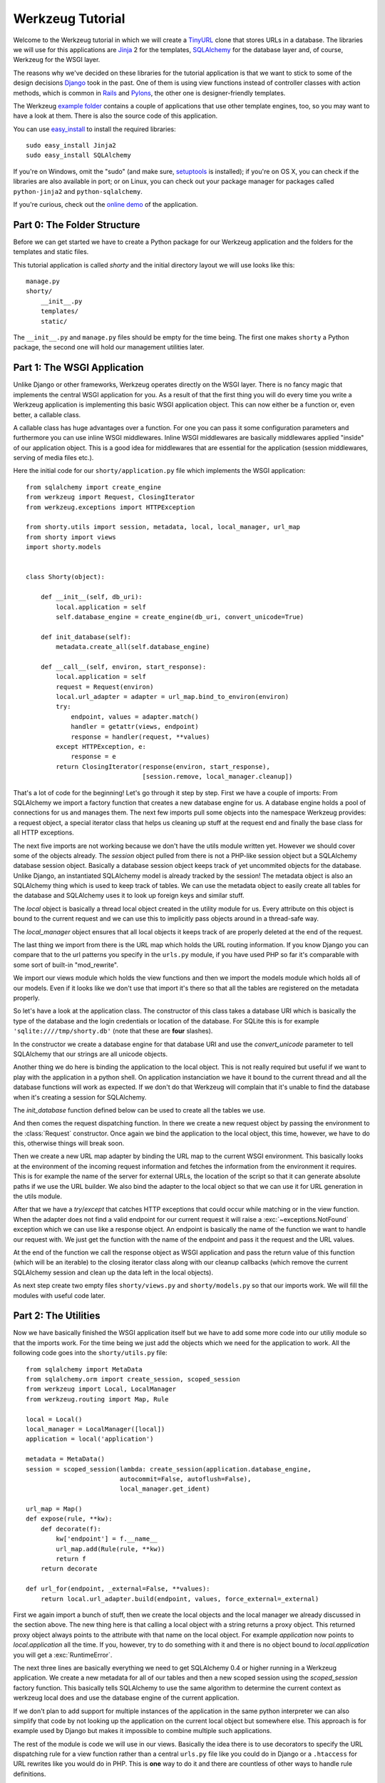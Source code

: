 =================
Werkzeug Tutorial
=================

.. module:: werkzeug

Welcome to the Werkzeug tutorial in which we will create a `TinyURL`_ clone
that stores URLs in a database.  The libraries we will use for this
applications are `Jinja`_ 2 for the templates, `SQLAlchemy`_ for the database
layer and, of course, Werkzeug for the WSGI layer.

The reasons why we've decided on these libraries for the tutorial application
is that we want to stick to some of the design decisions `Django`_ took in the
past.  One of them is using view functions instead of controller classes with
action methods, which is common in `Rails`_ and `Pylons`_, the other one is
designer-friendly templates.

The Werkzeug `example folder`_ contains a couple of applications that use other
template engines, too, so you may want to have a look at them.  There is also
the source code of this application.

You can use `easy_install`_ to install the required libraries::

    sudo easy_install Jinja2
    sudo easy_install SQLAlchemy

If you're on Windows, omit the "sudo" (and make sure, `setuptools`_ is
installed); if you're on OS X, you can check if the libraries are also
available in port; or on Linux, you can check out your package manager for
packages called ``python-jinja2`` and ``python-sqlalchemy``.

If you're curious, check out the `online demo`_ of the application.

.. _TinyURL: http://tinyurl.com/
.. _Django: http://www.djangoproject.com/
.. _Jinja: http://jinja.pocoo.org/
.. _SQLAlchemy: http://sqlalchemy.org/
.. _Rails: http://www.rubyonrails.org/
.. _Pylons: http://pylonshq.com/
.. _example folder: http://dev.pocoo.org/projects/werkzeug/browser/examples
.. _easy_install: http://peak.telecommunity.com/DevCenter/EasyInstall
.. _setuptools: http://pypi.python.org/pypi/setuptools
.. _online demo: http://werkzeug.pocoo.org/e/shorty/


Part 0: The Folder Structure
============================

Before we can get started we have to create a Python package for our Werkzeug
application and the folders for the templates and static files.

This tutorial application is called `shorty` and the initial directory layout
we will use looks like this::

    manage.py
    shorty/
        __init__.py
        templates/
        static/

The ``__init__.py`` and ``manage.py`` files should be empty for the time
being.   The first one makes ``shorty`` a Python package, the second one will
hold our management utilities later.


Part 1: The WSGI Application
============================

Unlike Django or other frameworks, Werkzeug operates directly on the WSGI
layer.  There is no fancy magic that implements the central WSGI application
for you.  As a result of that the first thing you will do every time you write
a Werkzeug application is implementing this basic WSGI application object.
This can now either be a function or, even better, a callable class.

A callable class has huge advantages over a function.  For one you can pass
it some configuration parameters and furthermore you can use inline WSGI
middlewares.  Inline WSGI middlewares are basically middlewares applied
"inside" of our application object.  This is a good idea for middlewares that
are essential for the application (session middlewares, serving of media
files etc.).

Here the initial code for our ``shorty/application.py`` file which implements
the WSGI application::

    from sqlalchemy import create_engine
    from werkzeug import Request, ClosingIterator
    from werkzeug.exceptions import HTTPException

    from shorty.utils import session, metadata, local, local_manager, url_map
    from shorty import views
    import shorty.models


    class Shorty(object):

        def __init__(self, db_uri):
            local.application = self
            self.database_engine = create_engine(db_uri, convert_unicode=True)

        def init_database(self):
            metadata.create_all(self.database_engine)

        def __call__(self, environ, start_response):
            local.application = self
            request = Request(environ)
            local.url_adapter = adapter = url_map.bind_to_environ(environ)
            try:
                endpoint, values = adapter.match()
                handler = getattr(views, endpoint)
                response = handler(request, **values)
            except HTTPException, e:
                response = e
            return ClosingIterator(response(environ, start_response),
                                   [session.remove, local_manager.cleanup])

That's a lot of code for the beginning!  Let's go through it step by step.
First we have a couple of imports:  From SQLAlchemy we import a factory
function that creates a new database engine for us.  A database engine holds
a pool of connections for us and manages them.  The next few imports pull some
objects into the namespace Werkzeug provides: a request object, a special
iterator class that helps us cleaning up stuff at the request end and finally
the base class for all HTTP exceptions.

The next five imports are not working because we don't have the utils module
written yet.  However we should cover some of the objects already.  The
`session` object pulled from there is not a PHP-like session object but a
SQLAlchemy database session object.  Basically a database session object keeps
track of yet uncommited objects for the database.  Unlike Django, an
instantiated SQLAlchemy model is already tracked by the session!  The metadata
object is also an SQLAlchemy thing which is used to keep track of tables.  We
can use the metadata object to easily create all tables for the database and
SQLAlchemy uses it to look up foreign keys and similar stuff.

The `local` object is basically a thread local object created in the utility
module for us.  Every attribute on this object is bound to the current request
and we can use this to implicitly pass objects around in a thread-safe way.

The `local_manager` object ensures that all local objects it keeps track of
are properly deleted at the end of the request.

The last thing we import from there is the URL map which holds the URL routing
information.  If you know Django you can compare that to the url patterns you
specify in the ``urls.py`` module, if you have used PHP so far it's comparable
with some sort of built-in "mod_rewrite".

We import our views module which holds the view functions and then we import
the models module which holds all of our models.  Even if it looks like we
don't use that import it's there so that all the tables are registered on the
metadata properly.

So let's have a look at the application class.  The constructor of this class
takes a database URI which is basically the type of the database and the login
credentials or location of the database.  For SQLite this is for example
``'sqlite:////tmp/shorty.db'`` (note that these are **four** slashes).

In the constructor we create a database engine for that database URI and use
the `convert_unicode` parameter to tell SQLAlchemy that our strings are all
unicode objects.

Another thing we do here is binding the application to the local object.  This
is not really required but useful if we want to play with the application in
a python shell.  On application instanciation we have it bound to the current
thread and all the database functions will work as expected.  If we don't do
that Werkzeug will complain that it's unable to find the database when it's
creating a session for SQLAlchemy.

The `init_database` function defined below can be used to create all the
tables we use.

And then comes the request dispatching function.  In there we create a new
request object by passing the environment to the :class:`Request` constructor.
Once again we bind the application to the local object, this time, however,
we have to do this, otherwise things will break soon.

Then we create a new URL map adapter by binding the URL map to the current
WSGI environment.  This basically looks at the environment of the incoming
request information and fetches the information from the environment it
requires.  This is for example the name of the server for external URLs, the
location of the script so that it can generate absolute paths if we use the
URL builder.  We also bind the adapter to the local object so that we can
use it for URL generation in the utils module.

After that we have a `try`/`except` that catches HTTP exceptions that could
occur while matching or in the view function.  When the adapter does not find
a valid endpoint for our current request it will raise a :exc:`~exceptions.NotFound`
exception which we can use like a response object.  An endpoint is basically
the name of the function we want to handle our request with.  We just get the
function with the name of the endpoint and pass it the request and the URL
values.

At the end of the function we call the response object as WSGI application
and pass the return value of this function (which will be an iterable) to
the closing iterator class along with our cleanup callbacks (which remove
the current SQLAlchemy session and clean up the data left in the local
objects).

As next step create two empty files ``shorty/views.py`` and
``shorty/models.py`` so that our imports work.  We will fill the modules with
useful code later.


Part 2: The Utilities
=====================

Now we have basically finished the WSGI application itself but we have to add
some more code into our utiliy module so that the imports work.  For the time
being we just add the objects which we need for the application to work.  All
the following code goes into the ``shorty/utils.py`` file::

    from sqlalchemy import MetaData
    from sqlalchemy.orm import create_session, scoped_session
    from werkzeug import Local, LocalManager
    from werkzeug.routing import Map, Rule

    local = Local()
    local_manager = LocalManager([local])
    application = local('application')

    metadata = MetaData()
    session = scoped_session(lambda: create_session(application.database_engine,
                             autocommit=False, autoflush=False),
                             local_manager.get_ident)

    url_map = Map()
    def expose(rule, **kw):
        def decorate(f):
            kw['endpoint'] = f.__name__
            url_map.add(Rule(rule, **kw))
            return f
        return decorate

    def url_for(endpoint, _external=False, **values):
        return local.url_adapter.build(endpoint, values, force_external=_external)

First we again import a bunch of stuff, then we create the local objects and
the local manager we already discussed in the section above.  The new thing
here is that calling a local object with a string returns a proxy object.  This
returned proxy object always points to the attribute with that name on the
local object.  For example `application` now points to `local.application`
all the time.  If you, however, try to do something with it and there is
no object bound to `local.application` you will get a :exc:`RuntimeError`.

The next three lines are basically everything we need to get SQLAlchemy 0.4
or higher running in a Werkzeug application.  We create a new metadata for all
of our tables and then a new scoped session using the `scoped_session` factory
function.  This basically tells SQLAlchemy to use the same algorithm to
determine the current context as werkzeug local does and use the database
engine of the current application.

If we don't plan to add support for multiple instances of the application in
the same python interpreter we can also simplify that code by not looking up
the application on the current local object but somewhere else.  This approach
is for example used by Django but makes it impossible to combine multiple such
applications.

The rest of the module is code we will use in our views.  Basically the idea
there is to use decorators to specify the URL dispatching rule for a view
function rather than a central ``urls.py`` file like you could do in Django
or a ``.htaccess`` for URL rewrites like you would do in PHP.  This is
**one** way to do it and there are countless of other ways to handle rule
definitions.

The `url_for` function, which we have there too, provides a simple way to
generate URLs by endpoint.  We will use it in the views and our model later.


Intermission: And Now For Something Completely Different
========================================================

Now that we have finished the foundation for the application we could relax
and do something completely different: management scripts.  Most of the time
you do similar tasks while developing.  One of them is firing up a
development server (If you're used to PHP: Werkzeug does not rely on Apache
for development, it's perfectly fine and also recommended to use the wsgiref
server that comes with python for development purposes), starting a python
interpreter to play with the database models, initializing the database etc.

Werkzeug makes it incredible easy to write such management scripts.  The
following piece of code implements a fully featured management script.  Put
it into the `manage.py` file you have created in the beginning::

    #!/usr/bin/env python
    from werkzeug import script

    def make_app():
        from shorty.application import Shorty
        return Shorty('sqlite:////tmp/shorty.db')

    def make_shell():
        from shorty import models, utils
        application = make_app()
        return locals()

    action_runserver = script.make_runserver(make_app, use_reloader=True)
    action_shell = script.make_shell(make_shell)
    action_initdb = lambda: make_app().init_database()

    script.run()

:mod:`werkzeug.script` is explained in detail in the script documentation
and we won't cover it here, most of the code should be self explaining anyway.

What's important is that you should be able to run ``python manage.py shell``
to get an interactive Python interpreter without traceback.  If you get an
exception check the line number and compare your code with the code we have
in the code boxes above.  Also make sure that you have created the empty
``shorty/views.py`` and ``shorty/models.py`` files.

To run your application for development purposes you can also use the manage
script.  Just execute this command from your command line::

    python manage.py runserver

The server will then listen on `localhost:5000 <http://localhost:5000/>`_
for incoming requests and show your application.  But we need to implement
some more things before we can run the server without errors.

Now that the script system is running we can start writing our database models.


Part 3: Database Models
=======================

Now we can create the models.  Because the application is pretty simple we
just have one model and table::

    from datetime import datetime
    from sqlalchemy import Table, Column, String, Boolean, DateTime
    from sqlalchemy.orm import mapper
    from shorty.utils import session, metadata, url_for, get_random_uid

    url_table = Table('urls', metadata,
        Column('uid', String(140), primary_key=True),
        Column('target', String(500)),
        Column('added', DateTime),
        Column('public', Boolean)
    )

    class URL(object):
        query = session.query_property()

        def __init__(self, target, public=True, uid=None, added=None):
            self.target = target
            self.public = public
            self.added = added or datetime.utcnow()
            if not uid:
                while True:
                    uid = get_random_uid()
                    if not URL.query.get(uid):
                        break
            self.uid = uid
            session.add(self)

        @property
        def short_url(self):
            return url_for('link', uid=self.uid, _external=True)

        def __repr__(self):
            return '<URL %r>' % self.uid

    mapper(URL, url_table)

This module is pretty straightforward.  We import all the stuff we need from
SQLAlchemy and create a table.  Then we add a class for this table and we map
them both together.  For detailed explanations regarding SQLAlchemy you should
have a look at the `excellent tutorial`_.

In the constructor we generate a unique ID until we find an id which is still
free to use.
What's missing is the `get_random_uid` function we have to add to the utils
module::

    from random import sample, randrange

    URL_CHARS = 'abcdefghijkmpqrstuvwxyzABCDEFGHIJKLMNPQRST23456789'

    def get_random_uid():
        return ''.join(sample(URL_CHARS, randrange(3, 9)))

Once that is done we can use ``python manage.py initdb`` to initialize the
database and play around with the stuff using ``python manage.py shell``:

.. sourcecode:: pycon

   >>> from shorty.models import session, URL

Now we can add some URLs to the database:

.. sourcecode:: pycon

   >>> urls = [URL('http://example.org/'), URL('http://localhost:5000/')]
   >>> URL.query.all()
   []
   >>> session.commit()
   >>> URL.query.all()
   [<URL '5cFbsk'>, <URL 'mpugsT'>]

As you can see we have to commit in order to send the urls to the database.
Let's create a private item with a custom uid:

.. sourcecode:: pycon

   >>> URL('http://werkzeug.pocoo.org/', False, 'werkzeug-webpage')
   >>> session.commit()

And query them all:

.. sourcecode:: pycon

   >>> URL.query.filter_by(public=False).all()
   [<URL 'werkzeug-webpage'>]
   >>> URL.query.filter_by(public=True).all()
   [<URL '5cFbsk'>, <URL 'mpugsT'>]
   >>> URL.query.get('werkzeug-webpage')
   <URL 'werkzeug-webpage'>

Now that we have some data in the database and we are somewhat familiar with
the way SQLAlchemy works, it's time to create our views.

.. _excellent tutorial: http://www.sqlalchemy.org/docs/05/ormtutorial.html


Part 4: The View Functions
==========================

Now after some playing with SQLAlchemy we can go back to Werkzeug and start
creating our view functions.  The term "view function" is derived from Django
which also calls the functions that render templates "view functions".  So
our example is MTV (Model, View, Template) and not MVC (Model, View,
Controller).  They are probably the same but it's a lot easier to use the
Django way of naming those things.

For the beginning we just create a view function for new URLs and a function
that displays a message about a new link.  All that code goes into our still
empty ``views.py`` file:

.. sourcecode:: python

    from werkzeug import redirect
    from werkzeug.exceptions import NotFound
    from shorty.utils import session, render_template, expose, validate_url, \
         url_for
    from shorty.models import URL

    @expose('/')
    def new(request):
        error = url = ''
        if request.method == 'POST':
            url = request.form.get('url')
            alias = request.form.get('alias')
            if not validate_url(url):
                error = "I'm sorry but you cannot shorten this URL."
            elif alias:
                if len(alias) > 140:
                    error = 'Your alias is too long'
                elif '/' in alias:
                    error = 'Your alias might not include a slash'
                elif URL.query.get(alias):
                    error = 'The alias you have requested exists already'
            if not error:
                uid = URL(url, 'private' not in request.form, alias).uid
                session.commit()
                return redirect(url_for('display', uid=uid))
        return render_template('new.html', error=error, url=url)

    @expose('/display/<uid>')
    def display(request, uid):
        url = URL.query.get(uid)
        if not url:
            raise NotFound()
        return render_template('display.html', url=url)

    @expose('/u/<uid>')
    def link(request, uid):
        url = URL.query.get(uid)
        if not url:
            raise NotFound()
        return redirect(url.target, 301)

    @expose('/list/', defaults={'page': 1})
    @expose('/list/<int:page>')
    def list(request, page):
        pass

Quite a lot of code again, but most of it is just plain old form validation.
Basically we specify two functions: `new` and `display` and
decorate them with our `expose` decorator from the utils.  This decorator
adds a new URL rule to the map by passing all parameters to the constructor
of a rule object and setting the endpoint to the name of the function.  So we
can easily build URLs to those functions by using their name as endpoint.

Keep in mind that this is not necessarily a good idea for bigger applications.
In such cases it's encouraged to use the full import name with a common prefix
as endpoint or something similar.  Otherwise it becomes pretty confusing.

The form validation in the `new` method is pretty straightforward.  We check
if the current method is `POST`, if yes we get the data from the request and
validate it.  If there is no error we create a new `URL` object, commit it to
the database and redirect to the display page.

The `display` function is not much more complex.  The URL rule expects a
parameter called `uid`, which the function accepts.  Then we look up the URL
rule with the given uid and render a template by passing the URL object to it.

If the URL does not exist we raise a :exc:`~exceptions.NotFound` exception
which displays a generic "404 Page Not Found" page.  We can later replace it
by a custom error page by catching that exception before the generic
:exc:`~exceptions.HTTPException` in our WSGI application.

The `link` view function is used by our models in the `short_url` property
and is the short URL we provide.  So if the URL uid is ``foobar`` the URL
will be available as ``http://localhost:5000/u/foobar``.

The `list` view function has not yet been written, we will do that later.  But
what's important is that this function takes a URL parameter which is
optional.  The first decorator tells Werkzeug that if just ``/page/`` is
requested it will assume that the page equals 1.  Even more important is the
fact that Werkzeug also normalizes the URLs.  So if you requested ``/page`` or
``/page/1``, you will be redirected to ``/page/`` in both cases.
This makes Google happy and comes for free.  If you don't like that behavior,
you can also disable it.

And again we have imported two objects from the utils module that
don't exist yet.  One of those should render a jinja template into a response
object, the other one validates a URL.  So let's add those to ``utils.py``::

    from os import path    
    from urlparse import urlparse
    from werkzeug import Response
    from jinja2 import Environment, FileSystemLoader

    ALLOWED_SCHEMES = frozenset(['http', 'https', 'ftp', 'ftps'])
    TEMPLATE_PATH = path.join(path.dirname(__file__), 'templates')
    jinja_env = Environment(loader=FileSystemLoader(TEMPLATE_PATH))
    jinja_env.globals['url_for'] = url_for

    def render_template(template, **context):
        return Response(jinja_env.get_template(template).render(**context),
                        mimetype='text/html')

    def validate_url(url):
        return urlparse(url)[0] in ALLOWED_SCHEMES

That's it, basically.  The validation function checks if our URL looks like an
HTTP or FTP URL.  We do this whitelisting to ensure nobody submits any
dangerous JavaScript or similar URLs.  The `render_template` function is not
much more complicated either, it basically looks up a template on the file
system in the `templates` folder and renders it as response.

Another thing we do here is passing the `url_for` function into the global
template context so that we can build URLs in the templates too.

Now that we have our first two view functions it's time to add the templates.


Part 5: The Templates
=====================

We have decided to use Jinja templates in this example.  If you are used to
Django templates you should feel at home, if you have worked with PHP so far
you can compare the Jinja templates with smarty.  If you have used PHP as
templating language until now you should have a look at `Mako`_ for your next
project.

**Security Warning**: We are using Jinja here which is a text based template
engine.  As a matter of fact, Jinja has no idea what it is dealing with, so
if you want to create HTML template it's your responsibility to escape *all*
values that might include, at some point, any of the following characters: ``>``,
``<``, ``&``, and ``"``.  As you can see from the examples below we don't
escape URLs.  The reason is that we won't have any ampersands in the URL and
as such it's safe to omit it.

For simplicity we will use HTML 4 in our templates.  If you have already
some experience with XHTML you can adopt the templates to XHTML.  But keep
in mind that the example stylesheet from below does not work with XHTML.

One of the cool things Jinja inherited from Django is template inheritance.
Template inheritance means that we can put often used elements into a base
template and fill in placeholders.  For example all the doctype and HTML base
frame goes into a file called ``templates/layout.html``:

.. sourcecode:: html+jinja

    <!DOCTYPE HTML PUBLIC "-//W3C//DTD HTML 4.01//EN"
     "http://www.w3.org/TR/html4/strict.dtd">
    <html>
    <head>
      <title>Shorty</title>
    </head>
    <body>
      <h1><a href="{{ url_for('new') }}">Shorty</a></h1>
      <div class="body">{% block body %}{% endblock %}</div>
      <div class="footer">
        <a href="{{ url_for('new') }}">new</a> |
        <a href="{{ url_for('list') }}">list</a> |
        use shorty for good, not for evil
      </div>
    </body>
    </html>

And we can inherit from this base template in our ``templates/new.html``:

.. sourcecode:: html+jinja

    {% extends 'layout.html' %}
    {% block body %}
      <h2>Create a Shorty-URL!</h2>
      {% if error %}<div class="error">{{ error }}</div>{% endif -%}
      <form action="" method="post">
        <p>Enter the URL you want to shorten</p>
        <p><input type="text" name="url" id="url" value="{{ url|e }}"></p>
        <p>Optionally you can give the URL a memorable name</p>
        <p><input type="text" id="alias" name="alias">{#
         #}<input type="submit" id="submit" value="Do!"></p>
        <p><input type="checkbox" name="private" id="private">
           <label for="private">make this URL private, so don't list it</label></p>
      </form>
    {% endblock %}

If you're wondering about the comment between the two input elements, this is
a neat trick to keep the templates clean but not create whitespace between
those two.  We've prepared a stylesheet you can use which depends on not having
a whitespace there.

And then a second template for the display page (``templates/display.html``):

.. sourcecode:: html+jinja

    {% extends 'layout.html' %}
    {% block body %}
      <h2>Shortened URL</h2>
      <p>
        The URL {{ url.target|urlize(40, true) }}
        was shortened to {{ url.short_url|urlize }}.
      </p>
    {% endblock %}

The `urlize` filter is provided by Jinja and translates a URL(s) in a
text into clickable links.  If you pass it an integer it will shorten the
captions of those links to that number of characters, passing it true as
second parameter adds a `nofollow` flag.

Now that we have our first two templates it's time to fire up the server and
look at those part of the application that work already: adding new URLs and
getting redirected.


Intermission: Adding The Design
===============================

Now it's time to do something different: adding a design.  Design elements are
usually in static CSS stylesheets so we have to put some static files
somewhere.  But that's a little big tricky.  If you have worked with PHP so
far you have probably noticed that there is no such thing as translating the
URL to filesystem paths and accessing static files right from the URL.  You
have to explicitly tell the webserver or our development server that some
path holds static files.

Django even recommends a separate subdomain and standalone server for the
static files which is a terribly good idea for heavily loaded environments but
somewhat of an overkill for this simple application.

So here is the deal: We let our application host the static files, but in
production mode you should probably tell the apache to serve those files by
using an `Alias` directive in the apache config:

.. sourcecode:: apache

    Alias /static /path/to/static/files

This will be a lot faster.

But how do we tell our application that we want it to share the static folder
from our application package as ``/static``?.  Fortunately that's pretty
simple because Werkzeug provides a WSGI middleware for that.  Now there are
two ways to hook that middleware in.  One way is to wrap the whole application
in that middleware (we really don't recommend this one) and the other is to
just wrap the dispatching function (much better because we don't lose the
reference to the application object).  So head back to ``application.py``
and do some code refactoring there.

First of all you have to add a new import and calculate the path to the
static files::

    from os import path
    from werkzeug import SharedDataMiddleware

    STATIC_PATH = path.join(path.dirname(__file__), 'static')

It may be better to put the path calculation into the ``utils.py`` file
because we already calculate the path to the templates there.  But it doesn't
really matter and for simplicity we can leave it in the application module.

So how do we wrap our dispatching function?  In theory we just have to say
``self.__call__ = wrap(self.__call__)`` but unfortunately that doesn't work in
python.  But it's not much harder.  Just rename `__call__` to `dispatch` and
add a new `__call__` method::

        def __call__(self, environ, start_response):
            return self.dispatch(environ, start_response)

Now we can go into our `__init__` function and hook in the middleware by
wrapping the `dispatch` method::

        self.dispatch = SharedDataMiddleware(self.dispatch, {
            '/static':  STATIC_PATH
        })

Now that wasn't that hard.  This way you can now hook in WSGI middlewares
inside the application class!

Another good idea now is to tell our `url_map` in the utils module the
location of our static files by adding a rule.  This way we can generate URLs
to the static files in the templates::

    url_map = Map([Rule('/static/<file>', endpoint='static', build_only=True)])

Now we can open our ``templates/layout.html`` file again and add a link to the
stylesheet ``style.css``, which we are going to create afterwards:

.. sourcecode:: html+jinja

    <link rel="stylesheet" type="text/css" href="{{ url_for('static', file='style.css') }}">

This of course goes into the `<head>` tag where currently just the title is.

You can now design a nice layout for it or use the `example stylesheet`_ if
you want.  In both cases the file you have to create is called
``static/style.css``

.. _Mako: http://www.makotemplates.org/
.. _example stylesheet: http://dev.pocoo.org/projects/werkzeug/browser/examples/shorty/static/style.css


Part 6: Listing Public URLs
===========================

Now we want to list all of the public URLs on the list page.  That shouldn't
be a big problem but we will have to do some sort of pagination.  Because if
we print all URLs at once we have sooner or later an endless page that takes
minutes to load.

So let's start by adding a `Pagination` class into our utils module::

    from werkzeug import cached_property

    class Pagination(object):

        def __init__(self, query, per_page, page, endpoint):
            self.query = query
            self.per_page = per_page
            self.page = page
            self.endpoint = endpoint

        @cached_property
        def count(self):
            return self.query.count()

        @cached_property
        def entries(self):
            return self.query.offset((self.page - 1) * self.per_page) \
                             .limit(self.per_page).all()

        has_previous = property(lambda x: x.page > 1)
        has_next = property(lambda x: x.page < x.pages)
        previous = property(lambda x: url_for(x.endpoint, page=x.page - 1))
        next = property(lambda x: url_for(x.endpoint, page=x.page + 1))
        pages = property(lambda x: max(0, x.count - 1) // x.per_page + 1)

This is a very simple class that does most of the pagination for us.  We
can pass at an unexecuted SQLAlchemy query, the number of items per page,
the current page and the endpoint, which will be used for URL generation.
The :func:`cached_property` decorator you see works pretty much like the
normal :func:`property` decorator, just that it memorizes the result.  We
won't cover that class in detail but basically the idea is that accessing
`pagination.entries` returns the items for the current page and that the
other properties return meaningful values so that we can use them in the
template.

Now we can import the `Pagination` class into our views module and add some
code to the `list` function::

    from shorty.utils import Pagination

    @expose('/list/', defaults={'page': 1})
    @expose('/list/<int:page>')
    def list(request, page):
        query = URL.query.filter_by(public=True)
        pagination = Pagination(query, 30, page, 'list')
        if pagination.page > 1 and not pagination.entries:
            raise NotFound()
        return render_template('list.html', pagination=pagination)

The if condition in this function basically ensures that status code 404 is
returned if we are not on the first page and there aren't any entries to display
(Accessing something like ``/list/42`` without entries on that page and not
returning a 404 status code would be considered bad style.)

And finally the template (``templates/list.html``):

.. sourcecode:: html+jinja

    {% extends 'layout.html' %}
    {% block body %}
      <h2>List of URLs</h2>
      <ul>
      {%- for url in pagination.entries %}
        <li><a href="{{ url.short_url|e }}">{{ url.uid|e }}</a> &raquo;
            <small>{{ url.target|urlize(38, true) }}</small></li>
      {%- else %}
        <li><em>no URls shortened yet</em></li>
      {%- endfor %}
      </ul>
      <div class="pagination">
        {%- if pagination.has_previous %}<a href="{{ pagination.previous
            }}">&laquo; Previous</a>
        {%- else %}<span class="inactive">&laquo; Previous</span>{% endif %}
        | {{ pagination.page }} |
        {% if pagination.has_next %}<a href="{{ pagination.next }}">Next &raquo;</a>
        {%- else %}<span class="inactive">Next &raquo;</span>{% endif %}
      </div>
    {% endblock %}


The End Result
==============

And this is what it looks like in the end, with the example stylesheet
from above:

.. image:: _static/shorty-screenshot.png
   :alt: a screenshot of the final shorty application
   :align: center


Bonus: Styling 404 Error Pages
==============================

Now that we've finished our application we can do some small improvements such
as custom 404 error pages.  That's pretty simple.  The first thing we have to
do is creating a new function called `not_found` in the view that renders a
template::

    def not_found(request):
        return render_template('not_found.html')

Then we have to go into our application module and import the
:exc:`~exceptions.NotFound` exception::

    from werkzeug.exceptions import NotFound

Finally we have to catch it and translate it into a response.  This except
block goes right **before** the except block of the
:exc:`~exceptions.HTTPException`::

    try:
        ... # this stays the same
    except NotFound, e:
        response = views.not_found(request)
        response.status_code = 404
    except HTTPException, e:
        ... # this stays the same

Now add a template ``templates/not_found.html`` and you're done:

.. sourcecode:: html+jinja
    
    {% extends 'layout.html' %}
    {% block body %}
      <h2>Page Not Found</h2>
      <p>
        The page you have requested does not exist on this server.  What about
        <a href="{{ url_for('new') }}">adding a new URL</a>?
      </p>
    {% endblock %}


Outro
=====

This tutorial covers everything you need to get started with Werkzeug,
SQLAlchemy and Jinja and should help you find the best solution for your
application.  For some more complex examples that also use different setups
and ideas for dispatching have a look at the `examples folder`_.

Have fun with Werkzeug!

.. _examples folder: http://dev.pocoo.org/projects/werkzeug/browser/examples
